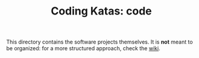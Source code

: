 #+TITLE: Coding Katas: code

This directory contains the software projects themselves. It is *not*
meant to be organized: for a more structured approach, check the [[file:../wiki/README.org][wiki]].

